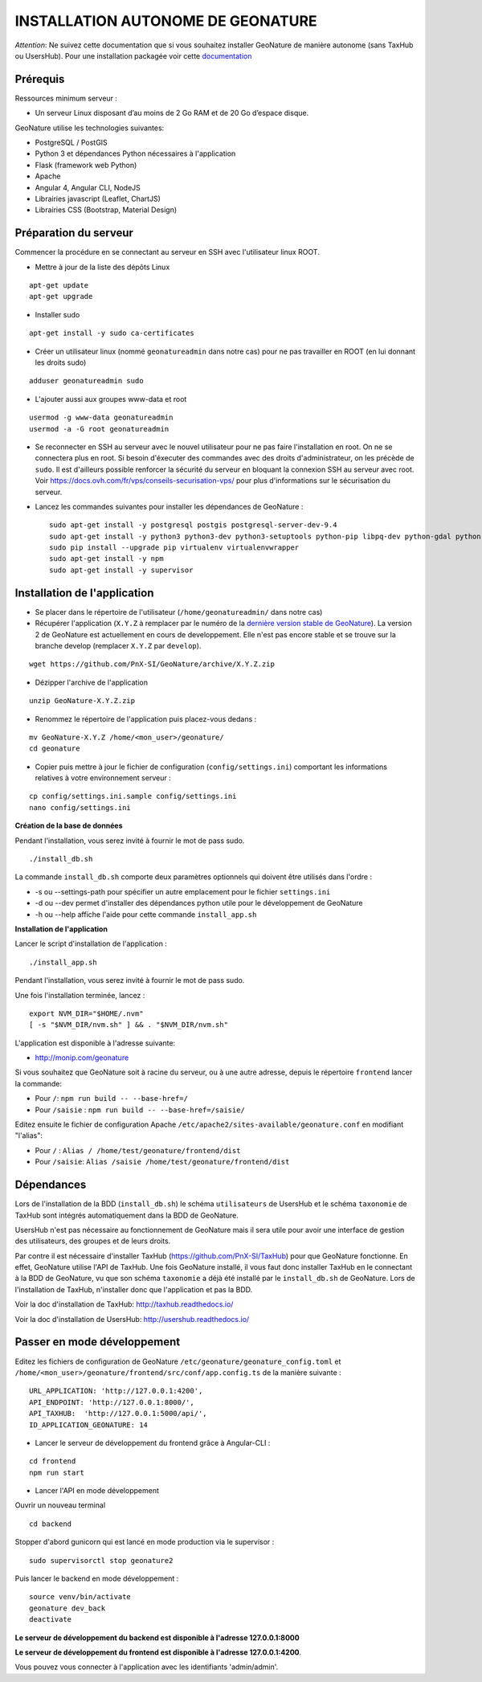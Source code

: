 INSTALLATION AUTONOME DE GEONATURE
==================================

*Attention*: Ne suivez cette documentation que si vous souhaitez installer GeoNature de manière autonome (sans TaxHub ou UsersHub).
Pour une installation packagée voir cette `documentation <https://github.com/PnX-SI/GeoNature/blob/install_all/docs/installation_all.rst>`_

Prérequis
---------

Ressources minimum serveur :

- Un serveur Linux disposant d’au moins de 2 Go RAM et de 20 Go d’espace disque.


GeoNature utilise les technologies suivantes:

- PostgreSQL / PostGIS
- Python 3 et dépendances Python nécessaires à l'application
- Flask (framework web Python)
- Apache
- Angular 4, Angular CLI, NodeJS
- Librairies javascript (Leaflet, ChartJS)
- Librairies CSS (Bootstrap, Material Design)


Préparation du serveur
----------------------

Commencer la procédure en se connectant au serveur en SSH avec l'utilisateur linux ROOT.

* Mettre à jour de la liste des dépôts Linux

::

    apt-get update
    apt-get upgrade

* Installer sudo

::

    apt-get install -y sudo ca-certificates

* Créer un utilisateur linux (nommé ``geonatureadmin`` dans notre cas) pour ne pas travailler en ROOT (en lui donnant les droits sudo)

::

    adduser geonatureadmin sudo

* L'ajouter aussi aux groupes www-data et root

::

    usermod -g www-data geonatureadmin
    usermod -a -G root geonatureadmin

* Se reconnecter en SSH au serveur avec le nouvel utilisateur pour ne pas faire l'installation en root. On ne se connectera plus en root. Si besoin d'éxecuter des commandes avec des droits d'administrateur, on les précède de ``sudo``. Il est d'ailleurs possible renforcer la sécurité du serveur en bloquant la connexion SSH au serveur avec root. Voir https://docs.ovh.com/fr/vps/conseils-securisation-vps/ pour plus d'informations sur le sécurisation du serveur.

* Lancez les commandes suivantes pour installer les dépendances de GeoNature :

  ::  

    sudo apt-get install -y postgresql postgis postgresql-server-dev-9.4
    sudo apt-get install -y python3 python3-dev python3-setuptools python-pip libpq-dev python-gdal python-virtualenv build-essential
    sudo pip install --upgrade pip virtualenv virtualenvwrapper
    sudo apt-get install -y npm
    sudo apt-get install -y supervisor

Installation de l'application
-----------------------------

* Se placer dans le répertoire de l'utilisateur (``/home/geonatureadmin/`` dans notre cas) 

* Récupérer l'application (``X.Y.Z`` à remplacer par le numéro de la `dernière version stable de GeoNature <https://github.com/PnX-SI/GeoNature/releases>`_). La version 2 de GeoNature est actuellement en cours de developpement. Elle n'est pas encore stable et se trouve sur la branche develop (remplacer ``X.Y.Z`` par ``develop``).

::

    wget https://github.com/PnX-SI/GeoNature/archive/X.Y.Z.zip

* Dézipper l'archive de l'application

::

    unzip GeoNature-X.Y.Z.zip


* Renommez le répertoire de l'application puis placez-vous dedans : 

::

    mv GeoNature-X.Y.Z /home/<mon_user>/geonature/
    cd geonature

* Copier puis mettre à jour le fichier de configuration (``config/settings.ini``) comportant les informations relatives à votre environnement serveur :

::

    cp config/settings.ini.sample config/settings.ini
    nano config/settings.ini

**Création de la base de données**

Pendant l'installation, vous serez invité à fournir le mot de pass sudo.

::

    ./install_db.sh



La commande ``install_db.sh`` comporte deux paramètres optionnels qui doivent être utilisés dans l'ordre :

- -s ou --settings-path pour spécifier un autre emplacement pour le fichier ``settings.ini``
- -d ou --dev permet d'installer des dépendances python utile pour le développement de GeoNature
- -h ou --help affiche l'aide pour cette commande ``install_app.sh``

**Installation de l'application**

Lancer le script d'installation de l'application :

::

    ./install_app.sh

Pendant l'installation, vous serez invité à fournir le mot de pass sudo.

Une fois l'installation terminée, lancez :

::

    export NVM_DIR="$HOME/.nvm"
    [ -s "$NVM_DIR/nvm.sh" ] && . "$NVM_DIR/nvm.sh"

L'application est disponible à l'adresse suivante:

- http://monip.com/geonature

Si vous souhaitez que GeoNature soit à racine du serveur, ou à une autre adresse, depuis le répertoire ``frontend`` lancer la commande:

- Pour ``/``: ``npm run build -- --base-href=/``
- Pour ``/saisie`` : ``npm run build -- --base-href=/saisie/``


Editez ensuite le fichier de configuration Apache ``/etc/apache2/sites-available/geonature.conf`` en modifiant "l'alias":

- Pour ``/`` : ``Alias / /home/test/geonature/frontend/dist``
- Pour ``/saisie``: ``Alias /saisie /home/test/geonature/frontend/dist``


Dépendances
-----------

Lors de l'installation de la BDD (``install_db.sh``) le schéma ``utilisateurs`` de UsersHub et le schéma ``taxonomie`` de TaxHub sont intégrés automatiquement dans la BDD de GeoNature. 

UsersHub n'est pas nécessaire au fonctionnement de GeoNature mais il sera utile pour avoir une interface de gestion des utilisateurs, des groupes et de leurs droits. 

Par contre il est nécessaire d'installer TaxHub (https://github.com/PnX-SI/TaxHub) pour que GeoNature fonctionne. En effet, GeoNature utilise l'API de TaxHub. Une fois GeoNature installé, il vous faut donc installer TaxHub en le connectant à la BDD de GeoNature, vu que son schéma ``taxonomie`` a déjà été installé par le ``install_db.sh`` de GeoNature. Lors de l'installation de TaxHub, n'installer donc que l'application et pas la BDD.

Voir la doc d'installation de TaxHub: http://taxhub.readthedocs.io/

Voir la doc d'installation de UsersHub: http://usershub.readthedocs.io/



Passer en mode développement
----------------------------

Editez les fichiers de configuration de GeoNature ``/etc/geonature/geonature_config.toml`` et ``/home/<mon_user>/geonature/frontend/src/conf/app.config.ts``  de la manière suivante : 

::
    
    URL_APPLICATION: 'http://127.0.0.1:4200',
    API_ENDPOINT: 'http://127.0.0.1:8000/',
    API_TAXHUB:  'http://127.0.0.1:5000/api/',
    ID_APPLICATION_GEONATURE: 14

* Lancer le serveur de développement du frontend grâce à Angular-CLI :

::
    
    cd frontend
    npm run start

* Lancer l'API en mode développement

Ouvrir un nouveau terminal

::
    
    cd backend

Stopper d'abord gunicorn qui est lancé en mode production via le supervisor :

::
    
    sudo supervisorctl stop geonature2

Puis lancer le backend en mode développement :

::
    
    source venv/bin/activate
    geonature dev_back
    deactivate

**Le serveur de développement du backend est disponible à l'adresse 127.0.0.1:8000**

**Le serveur de développement du frontend est disponible à l'adresse 127.0.0.1:4200**.

Vous pouvez vous connecter à l'application avec les identifiants 'admin/admin'.
